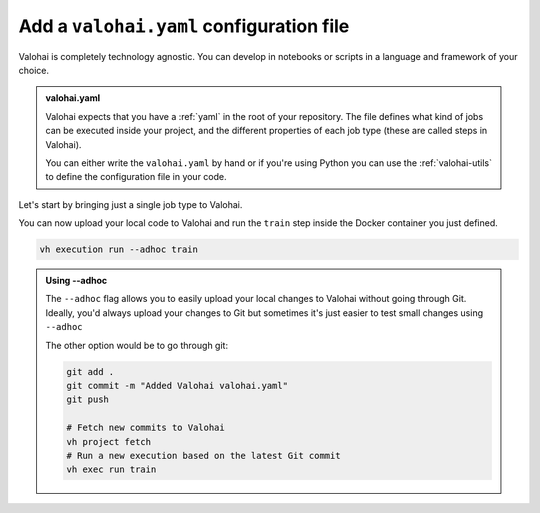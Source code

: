 .. meta::
    :description: Adding a valohai.yaml configuration file to an existing project

.. _new-user-guide-yaml:

Add a ``valohai.yaml`` configuration file
##########################################

.. raw:: html

    <div style="position: relative; padding-bottom: 53.25443786982249%; height: 0;"><iframe src="https://www.loom.com/embed/d9fb29af8cdd48348e1db4712d54478a" frameborder="0" webkitallowfullscreen mozallowfullscreen allowfullscreen style="position: absolute; top: 0; left: 0; width: 100%; height: 100%;"></iframe></div>


Valohai is completely technology agnostic. You can develop in notebooks or scripts in a language and framework of your choice.

.. admonition:: valohai.yaml
  :class: important

  Valohai expects that you have a :ref:`yaml` in the root of your repository. The file defines what kind of jobs can be executed inside your project, and the different properties of each job type (these are called steps in Valohai). 

  You can either write the ``valohai.yaml`` by hand or if you're using Python you can use the :ref:`valohai-utils` to define the configuration file in your code.


Let's start by bringing just a single job type to Valohai.

  
.. tab:: valohai-utils (Python)

  Open your existing Python file and define a Valohai step inside it:

  .. code-block:: python

    import valohai

    # Prepares a new step called train in valohai.yaml
    # Execute this Python file to run every time the train step is launched in Valohai
    valohai.prepare(step="train")

  You can now generate a ``valohai.yaml`` configuration file that includes the ``train`` step by running:

  .. code-block:: bash

    vh yaml step myfilename.py

  This will create:

  * A ``valohai.yaml`` file with the ``train`` step that will run:

    * ``pip install -r requirements.txt``
    *  your Python script.

  * A ``requirements.txt`` with ``valohai-utils``
    
    * If you have an existing ``requirements.txt`` file the ``valohai-utils`` line will be just added there.

  By default, your step will use a standard Python Docker image and install everything from ``requirements.txt`` during runtime.

  You could also specify a different Docker image by passing the image name to ``prepare``.

  .. code-block:: python

    import valohai

    # Prepares a new step called train in valohai.yaml
    # Execute this Python file to run every time the train step is launched in Valohai
    # inside a GPU enabled Tensorflow 2.6.1 image.
    valohai.prepare(step="train", image="tensorflow/tensorflow:2.6.1-gpu")

  and then rerun ``vh yaml step`` to update your ``valohai.yaml``.

  .. code-block:: bash

    vh yaml step myfilename.py


.. tab:: Other

    Create a new file called ``valohai.yaml`` and define a :ref:`step` inside it.

    In our example below we're defining two commands to be ran every time the step called ``train`` is ran. You can remove the pip install command, if you don't have a need for it.

    .. code-block:: yaml

        - step:
            name: train
            image: tensorflow/tensorflow:2.6.1-gpu
            command:
              - pip install -r requirements.txt
              - python myfilename.py

    ..

You can now upload your local code to Valohai and run the ``train`` step inside the Docker container you just defined.

.. code-block:: bash

  vh execution run --adhoc train


.. admonition:: Using --adhoc
  :class: tip

  The ``--adhoc`` flag allows you to easily upload your local changes to Valohai without going through Git.
  Ideally, you'd always upload your changes to Git but sometimes it's just easier to test small changes using ``--adhoc``

  The other option would be to go through git:

  .. code-block:: bash

    git add .
    git commit -m "Added Valohai valohai.yaml"
    git push
    
    # Fetch new commits to Valohai
    vh project fetch
    # Run a new execution based on the latest Git commit
    vh exec run train